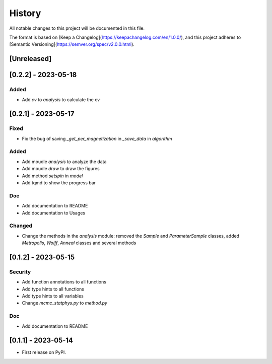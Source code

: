 =======
History
=======

All notable changes to this project will be documented in this file.

The format is based on [Keep a Changelog](https://keepachangelog.com/en/1.0.0/),
and this project adheres to [Semantic Versioning](https://semver.org/spec/v2.0.0.html).

[Unreleased]
------------

[0.2.2] - 2023-05-18
--------------------

Added
~~~~~

* Add `cv` to `analysis` to calculate the cv

[0.2.1] - 2023-05-17
--------------------

Fixed
~~~~~

* Fix the bug of saving `_get_per_magnetization` in `_save_data` in `algorithm`

Added
~~~~~

* Add moudle `analysis` to analyze the data
* Add moudle `draw` to draw the figures
* Add method `setspin` in `model`
* Add tqmd to show the progress bar

Doc
~~~

* Add documentation to README
* Add documentation to Usages

Changed
~~~~~~~

* Change the methods in the `analysis` module: removed the `Sample` and `ParameterSample` classes, added `Metropolis`, `Wolff`, `Anneal` classes and several methods

[0.1.2] - 2023-05-15
--------------------

Security
~~~~~~~~

* Add function annotations to all functions
* Add type hints to all functions
* Add type hints to all variables
* Change `mcmc_statphys.py` to `method.py`

Doc
~~~

* Add documentation to README

[0.1.1] - 2023-05-14
--------------------

* First release on PyPI.

